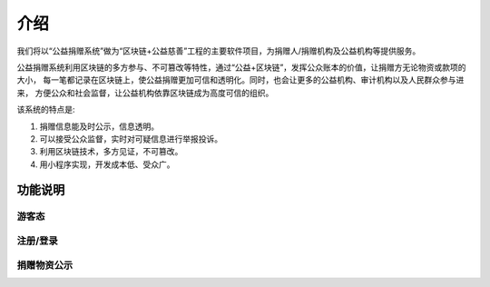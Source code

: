====================================
介绍
====================================

我们将以“公益捐赠系统”做为“区块链+公益慈善”工程的主要软件项目，为捐赠人/捐赠机构及公益机构等提供服务。

公益捐赠系统利用区块链的多方参与、不可篡改等特性，通过“公益+区块链”，发挥公众账本的价值，让捐赠方无论物资或款项的大小，
每一笔都记录在区块链上，使公益捐赠更加可信和透明化。同时，也会让更多的公益机构、审计机构以及人民群众参与进来，
方便公众和社会监督，让公益机构依靠区块链成为高度可信的组织。

该系统的特点是:

#. 捐赠信息能及时公示，信息透明。
#. 可以接受公众监督，实时对可疑信息进行举报投诉。
#. 利用区块链技术，多方见证，不可篡改。
#. 用小程序实现，开发成本低、受众广。

功能说明
=================

游客态
------------

注册/登录
-------------

捐赠物资公示
-----------------

